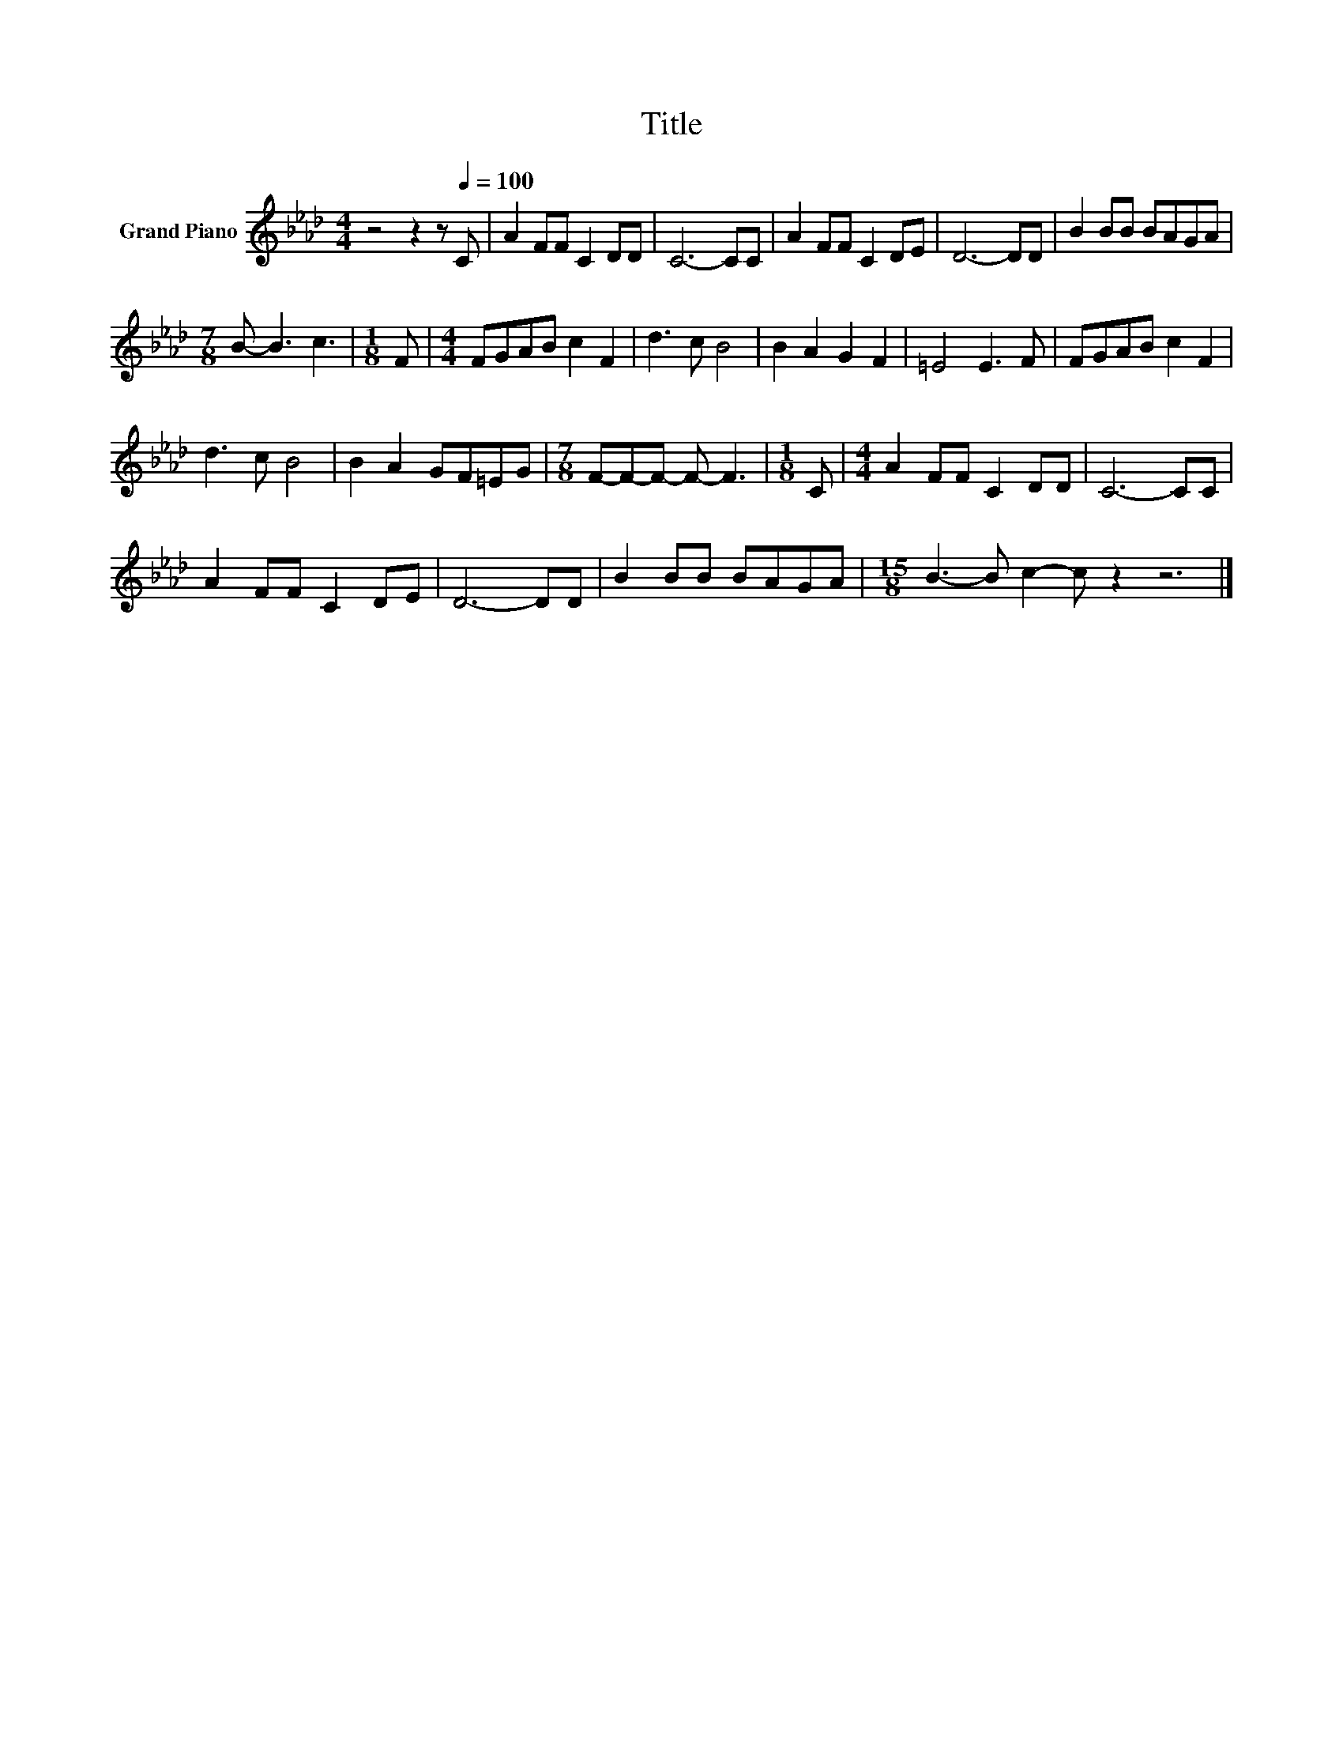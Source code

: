 X:1
T:Title
L:1/8
M:4/4
K:Ab
V:1 treble nm="Grand Piano"
V:1
 z4 z2 z[Q:1/4=100] C | A2 FF C2 DD | C6- CC | A2 FF C2 DE | D6- DD | B2 BB BAGA | %6
[M:7/8] B- B3 c3 |[M:1/8] F |[M:4/4] FGAB c2 F2 | d3 c B4 | B2 A2 G2 F2 | =E4 E3 F | FGAB c2 F2 | %13
 d3 c B4 | B2 A2 GF=EG |[M:7/8] F-F-F- F- F3 |[M:1/8] C |[M:4/4] A2 FF C2 DD | C6- CC | %19
 A2 FF C2 DE | D6- DD | B2 BB BAGA |[M:15/8] B3- B c2- c z2 z6 |] %23

